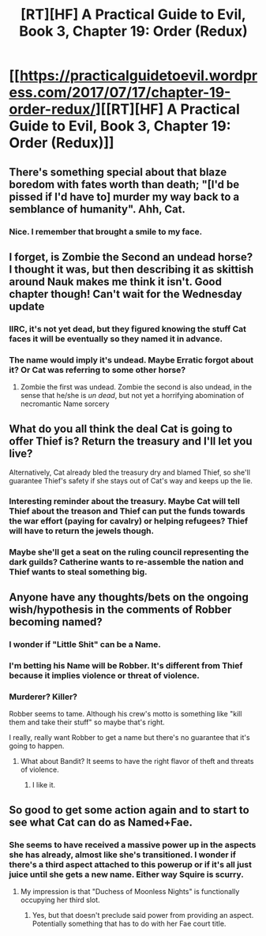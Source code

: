 #+TITLE: [RT][HF] A Practical Guide to Evil, Book 3, Chapter 19: Order (Redux)

* [[https://practicalguidetoevil.wordpress.com/2017/07/17/chapter-19-order-redux/][[RT][HF] A Practical Guide to Evil, Book 3, Chapter 19: Order (Redux)]]
:PROPERTIES:
:Author: MoralRelativity
:Score: 33
:DateUnix: 1500265608.0
:DateShort: 2017-Jul-17
:END:

** There's something special about that blaze boredom with fates worth than death; "[I'd be pissed if I'd have to] murder my way back to a semblance of humanity". Ahh, Cat.
:PROPERTIES:
:Author: narfanator
:Score: 8
:DateUnix: 1500280881.0
:DateShort: 2017-Jul-17
:END:

*** Nice. I remember that brought a smile to my face.
:PROPERTIES:
:Author: MoralRelativity
:Score: 4
:DateUnix: 1500282605.0
:DateShort: 2017-Jul-17
:END:


** I forget, is Zombie the Second an undead horse? I thought it was, but then describing it as skittish around Nauk makes me think it isn't. Good chapter though! Can't wait for the Wednesday update
:PROPERTIES:
:Author: ForgottenToupee
:Score: 5
:DateUnix: 1500292116.0
:DateShort: 2017-Jul-17
:END:

*** IIRC, it's not yet dead, but they figured knowing the stuff Cat faces it will be eventually so they named it in advance.
:PROPERTIES:
:Author: AurelianoTampa
:Score: 10
:DateUnix: 1500308568.0
:DateShort: 2017-Jul-17
:END:


*** The name would imply it's undead. Maybe Erratic forgot about it? Or Cat was referring to some other horse?
:PROPERTIES:
:Author: Friedoobrain
:Score: 1
:DateUnix: 1500296783.0
:DateShort: 2017-Jul-17
:END:

**** Zombie the first was undead. Zombie the second is also undead, in the sense that he/she is /un dead/, but not yet a horrifying abomination of necromantic Name sorcery
:PROPERTIES:
:Score: 2
:DateUnix: 1500327886.0
:DateShort: 2017-Jul-18
:END:


** What do you all think the deal Cat is going to offer Thief is? Return the treasury and I'll let you live?

Alternatively, Cat already bled the treasury dry and blamed Thief, so she'll guarantee Thief's safety if she stays out of Cat's way and keeps up the lie.
:PROPERTIES:
:Score: 5
:DateUnix: 1500314726.0
:DateShort: 2017-Jul-17
:END:

*** Interesting reminder about the treasury. Maybe Cat will tell Thief about the treason and Thief can put the funds towards the war effort (paying for cavalry) or helping refugees? Thief will have to return the jewels though.
:PROPERTIES:
:Author: MoralRelativity
:Score: 3
:DateUnix: 1500326678.0
:DateShort: 2017-Jul-18
:END:


*** Maybe she'll get a seat on the ruling council representing the dark guilds? Catherine wants to re-assemble the nation and Thief wants to steal something big.
:PROPERTIES:
:Author: JdubCT
:Score: 2
:DateUnix: 1500401991.0
:DateShort: 2017-Jul-18
:END:


** Anyone have any thoughts/bets on the ongoing wish/hypothesis in the comments of Robber becoming named?
:PROPERTIES:
:Author: Empiricist_or_not
:Score: 2
:DateUnix: 1500327595.0
:DateShort: 2017-Jul-18
:END:

*** I wonder if "Little Shit" can be a Name.
:PROPERTIES:
:Author: CeruleanTresses
:Score: 9
:DateUnix: 1500330789.0
:DateShort: 2017-Jul-18
:END:


*** I'm betting his Name will be Robber. It's different from Thief because it implies violence or threat of violence.
:PROPERTIES:
:Author: DCarrier
:Score: 5
:DateUnix: 1500331848.0
:DateShort: 2017-Jul-18
:END:


*** Murderer? Killer?

Robber seems to tame. Although his crew's motto is something like "kill them and take their stuff" so maybe that's right.

I really, really want Robber to get a name but there's no guarantee that it's going to happen.
:PROPERTIES:
:Author: MoralRelativity
:Score: 2
:DateUnix: 1500332430.0
:DateShort: 2017-Jul-18
:END:

**** What about Bandit? It seems to have the right flavor of theft and threats of violence.
:PROPERTIES:
:Author: russxbox
:Score: 2
:DateUnix: 1500349904.0
:DateShort: 2017-Jul-18
:END:

***** I like it.
:PROPERTIES:
:Author: MoralRelativity
:Score: 1
:DateUnix: 1500352261.0
:DateShort: 2017-Jul-18
:END:


** So good to get some action again and to start to see what Cat can do as Named+Fae.
:PROPERTIES:
:Author: MoralRelativity
:Score: 1
:DateUnix: 1500268062.0
:DateShort: 2017-Jul-17
:END:

*** She seems to have received a massive power up in the aspects she has already, almost like she's transitioned. I wonder if there's a third aspect attached to this powerup or if it's all just juice until she gets a new name. Either way Squire is scurry.
:PROPERTIES:
:Author: JdubCT
:Score: 2
:DateUnix: 1500349559.0
:DateShort: 2017-Jul-18
:END:

**** My impression is that "Duchess of Moonless Nights" is functionally occupying her third slot.
:PROPERTIES:
:Author: Iconochasm
:Score: 1
:DateUnix: 1500351637.0
:DateShort: 2017-Jul-18
:END:

***** Yes, but that doesn't preclude said power from providing an aspect. Potentially something that has to do with her Fae court title.
:PROPERTIES:
:Author: JdubCT
:Score: 1
:DateUnix: 1500353706.0
:DateShort: 2017-Jul-18
:END:
